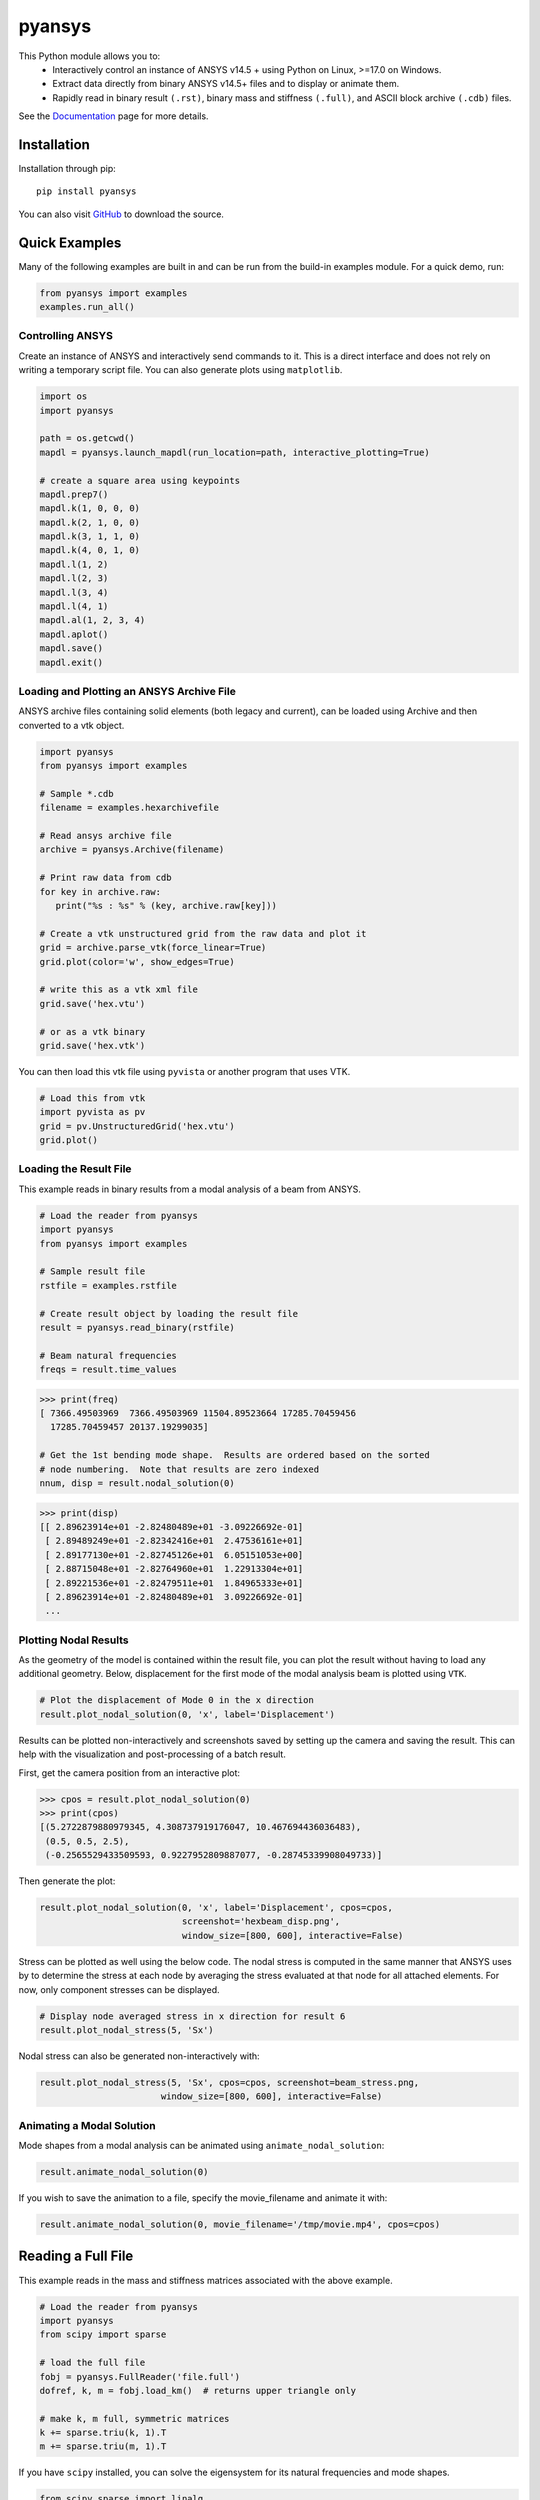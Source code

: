 pyansys
=======
.. image:: https://img.shields.io/pypi/v/pyansys.svg
    :target: https://pypi.org/project/pyansys/

.. image:: https://dev.azure.com/femorph/pyansys/_apis/build/status/akaszynski.pyansys?branchName=master
    :target: https://dev.azure.com/femorph/pyansys/_build/latest?definitionId=8&branchName=master


This Python module allows you to:
 - Interactively control an instance of ANSYS v14.5 + using Python on
   Linux, >=17.0 on Windows.
 - Extract data directly from binary ANSYS v14.5+ files and to display
   or animate them.
 - Rapidly read in binary result ``(.rst)``, binary mass and stiffness
   ``(.full)``, and ASCII block archive ``(.cdb)`` files.

See the `Documentation <https://akaszynski.github.io/pyansys/>`_ page for more details.


Installation
------------
Installation through pip::

    pip install pyansys

You can also visit `GitHub <https://github.com/akaszynski/pyansys>`_
to download the source.


Quick Examples
--------------
Many of the following examples are built in and can be run from the
build-in examples module.  For a quick demo, run:

.. code:: python

    from pyansys import examples
    examples.run_all()


Controlling ANSYS
~~~~~~~~~~~~~~~~~
Create an instance of ANSYS and interactively send commands to it.
This is a direct interface and does not rely on writing a temporary
script file.  You can also generate plots using ``matplotlib``.

.. code:: python

    import os
    import pyansys

    path = os.getcwd()
    mapdl = pyansys.launch_mapdl(run_location=path, interactive_plotting=True)

    # create a square area using keypoints
    mapdl.prep7()
    mapdl.k(1, 0, 0, 0)
    mapdl.k(2, 1, 0, 0)
    mapdl.k(3, 1, 1, 0)
    mapdl.k(4, 0, 1, 0)    
    mapdl.l(1, 2)
    mapdl.l(2, 3)
    mapdl.l(3, 4)
    mapdl.l(4, 1)
    mapdl.al(1, 2, 3, 4)
    mapdl.aplot()
    mapdl.save()
    mapdl.exit()

.. figure:: https://github.com/akaszynski/pyansys/raw/master/docs/images/aplot.png
    :width: 500pt


Loading and Plotting an ANSYS Archive File
~~~~~~~~~~~~~~~~~~~~~~~~~~~~~~~~~~~~~~~~~~
ANSYS archive files containing solid elements (both legacy and current), can be loaded using Archive and then converted to a vtk object.


.. code:: python

    import pyansys
    from pyansys import examples
    
    # Sample *.cdb
    filename = examples.hexarchivefile
    
    # Read ansys archive file
    archive = pyansys.Archive(filename)
    
    # Print raw data from cdb
    for key in archive.raw:
       print("%s : %s" % (key, archive.raw[key]))
    
    # Create a vtk unstructured grid from the raw data and plot it
    grid = archive.parse_vtk(force_linear=True)
    grid.plot(color='w', show_edges=True)
    
    # write this as a vtk xml file 
    grid.save('hex.vtu')

    # or as a vtk binary
    grid.save('hex.vtk')

.. figure:: https://github.com/akaszynski/pyansys/raw/master/docs/images/hexbeam.png
    :width: 500pt

You can then load this vtk file using ``pyvista`` or another program that uses VTK.
    
.. code:: python

    # Load this from vtk
    import pyvista as pv
    grid = pv.UnstructuredGrid('hex.vtu')
    grid.plot()


Loading the Result File
~~~~~~~~~~~~~~~~~~~~~~~
This example reads in binary results from a modal analysis of a beam
from ANSYS.

.. code:: python

    # Load the reader from pyansys
    import pyansys
    from pyansys import examples
    
    # Sample result file
    rstfile = examples.rstfile
    
    # Create result object by loading the result file
    result = pyansys.read_binary(rstfile)
    
    # Beam natural frequencies
    freqs = result.time_values

.. code:: python

    >>> print(freq)
    [ 7366.49503969  7366.49503969 11504.89523664 17285.70459456
      17285.70459457 20137.19299035]
    
    # Get the 1st bending mode shape.  Results are ordered based on the sorted 
    # node numbering.  Note that results are zero indexed
    nnum, disp = result.nodal_solution(0)
    
.. code:: python

    >>> print(disp)
    [[ 2.89623914e+01 -2.82480489e+01 -3.09226692e-01]
     [ 2.89489249e+01 -2.82342416e+01  2.47536161e+01]
     [ 2.89177130e+01 -2.82745126e+01  6.05151053e+00]
     [ 2.88715048e+01 -2.82764960e+01  1.22913304e+01]
     [ 2.89221536e+01 -2.82479511e+01  1.84965333e+01]
     [ 2.89623914e+01 -2.82480489e+01  3.09226692e-01]
     ...


Plotting Nodal Results
~~~~~~~~~~~~~~~~~~~~~~
As the geometry of the model is contained within the result file, you
can plot the result without having to load any additional geometry.
Below, displacement for the first mode of the modal analysis beam is
plotted using ``VTK``.

.. code:: python
    
    # Plot the displacement of Mode 0 in the x direction
    result.plot_nodal_solution(0, 'x', label='Displacement')


.. figure:: https://github.com/akaszynski/pyansys/raw/master/docs/images/hexbeam_disp.png
    :width: 500pt


Results can be plotted non-interactively and screenshots saved by
setting up the camera and saving the result.  This can help with the
visualization and post-processing of a batch result.

First, get the camera position from an interactive plot:

.. code:: python

    >>> cpos = result.plot_nodal_solution(0)
    >>> print(cpos)
    [(5.2722879880979345, 4.308737919176047, 10.467694436036483),
     (0.5, 0.5, 2.5),
     (-0.2565529433509593, 0.9227952809887077, -0.28745339908049733)]

Then generate the plot:

.. code:: python

    result.plot_nodal_solution(0, 'x', label='Displacement', cpos=cpos,
                               screenshot='hexbeam_disp.png',
                               window_size=[800, 600], interactive=False)

Stress can be plotted as well using the below code.  The nodal stress
is computed in the same manner that ANSYS uses by to determine the
stress at each node by averaging the stress evaluated at that node for
all attached elements.  For now, only component stresses can be
displayed.

.. code:: python
    
    # Display node averaged stress in x direction for result 6
    result.plot_nodal_stress(5, 'Sx')

.. figure:: https://github.com/akaszynski/pyansys/raw/master/docs/images/beam_stress.png
    :width: 500pt


Nodal stress can also be generated non-interactively with:

.. code:: python

    result.plot_nodal_stress(5, 'Sx', cpos=cpos, screenshot=beam_stress.png,
                           window_size=[800, 600], interactive=False)


Animating a Modal Solution
~~~~~~~~~~~~~~~~~~~~~~~~~~
Mode shapes from a modal analysis can be animated using ``animate_nodal_solution``:

.. code:: python

    result.animate_nodal_solution(0)

If you wish to save the animation to a file, specify the movie_filename and animate it with:

.. code:: python

    result.animate_nodal_solution(0, movie_filename='/tmp/movie.mp4', cpos=cpos)

.. figure:: https://github.com/akaszynski/pyansys/raw/master/docs/images/beam_mode_shape.gif
    :width: 500pt


Reading a Full File
-------------------
This example reads in the mass and stiffness matrices associated with
the above example.

.. code:: python

    # Load the reader from pyansys
    import pyansys
    from scipy import sparse
    
    # load the full file
    fobj = pyansys.FullReader('file.full')
    dofref, k, m = fobj.load_km()  # returns upper triangle only

    # make k, m full, symmetric matrices
    k += sparse.triu(k, 1).T
    m += sparse.triu(m, 1).T

If you have ``scipy`` installed, you can solve the eigensystem for its
natural frequencies and mode shapes.

.. code:: python

    from scipy.sparse import linalg

    # condition the k matrix
    # to avoid getting the "Factor is exactly singular" error
    k += sparse.diags(np.random.random(k.shape[0])/1E20, shape=k.shape)

    # Solve
    w, v = linalg.eigsh(k, k=20, M=m, sigma=10000)

    # System natural frequencies
    f = np.real(w)**0.5/(2*np.pi)
    
    print('First four natural frequencies')
    for i in range(4):
        print '{:.3f} Hz'.format(f[i])
    
.. code::

    First four natural frequencies
    1283.200 Hz
    1283.200 Hz
    5781.975 Hz
    6919.399 Hz


Additional Tools
----------------
There are additional tools created by @natter1 at `pyansysTools <https://github.com/natter1/pyansysTools.git>`_ which include the following features:

 - Inline class: Implementing the ANSYS inline functions
 - Macros class: Macros for repeating tasks
 - The ``geo2d`` class: Easily create 2d geometries

You can also install `pyansystools` with

```
pip install pyansystools
```


License and Acknowledgments
---------------------------
``pyansys`` is licensed under the MIT license.

This module, ``pyansys`` makes no commercial claim over ANSYS
whatsoever.  This tool extends the functionality of ``ANSYS`` by
adding a Python interface in both file interface as well as
interactive scripting without changing the core behavior or license of
the original software.  The use of the interactive APDL control of
``pyansys`` requires a legally licensed local copy of ANSYS.

To get a copy of ANSYS, please visit `ANSYS <https://www.ansys.com/>`_
